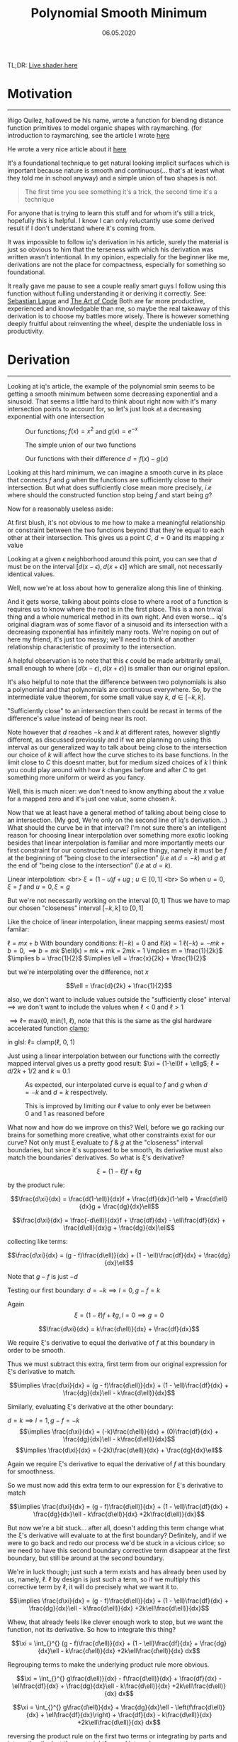 #+Title: Polynomial Smooth Minimum
#+Date:  06.05.2020
#+FILETAGS: :Graphics:
#+LINK: rsc ../../../rsc/

TL;DR: [[rsc:projects-tools-demos/Demos/Graphics/sminLive.html][Live shader here]]

* Motivation
  -------------------
  
  Iñigo Quilez, hallowed be his name, wrote a function for blending distance function primitives to model organic shapes with raymarching.
  (for introduction to raymarching, see the article I wrote [[../raymarching/index.org][here]]
  
  He wrote a very nice article about it [[https://www.iquilezles.org/www/articles/smin/smin.htm][here]]
  
  It's a foundational technique to get natural looking implicit surfaces which is important because nature is smooth and continuous(... that's at least what they told me in school anyway) and a simple union of two shapes is not.

   #+BEGIN_QUOTE
   The first time you see something it's a trick, the second time it's a technique
   #+END_QUOTE
   
  For anyone that is trying to learn this stuff and for whom it's still a trick, hopefully this is helpful.
  I know I can only reluctantly use some derived result if I don't understand where it's coming from.

  It was impossible to follow iq's derivation in his article, surely the material is just so obvious to him that the terseness with which his derivation was written wasn't intentional.
  In my opinion, especially for the beginner like me, derivations are not the place for compactness, especially for something so foundational. 

  It really gave me pause to see a couple really smart guys I follow using this function without fulling understanding it or deriving it correctly.
  See: [[https://www.youtube.com/watch?v=Cp5WWtMoeKg&t=185s][Sebastian Lague]] and [[https://www.youtube.com/watch?v=YJ4iyff7zbk&t=453s][The Art of Code]]
  Both are far more productive, experienced and knowledgable than me, so maybe the real takeaway of this derivation is to choose my battles more wisely.
  There is however something deeply fruitful about reinventing the wheel, despite the undeniable loss in productivity.

* Derivation
  -----------------------

  Looking at iq's article, the example of the polynomial smin seems to be getting a smooth minimum between
  some decreasing exponential and a sinusoid. That seems a little hard to think about right now with it's many intersection points to account for, so let's just look at a decreasing exponential with one intersection

  #+CAPTION: Our functions; $f(x) = x^2$ and  $g(x) = e^{-x}$
  [[rsc:img/Articles/Graphics/polynomial_smin/smin0.png]]

  #+CAPTION: The simple union of our two functions
  [[rsc:img/Articles/Graphics/polynomial_smin/smin1.png]]

  #+CAPTION: Our functions with their difference $d = f(x) - g(x)$
  [[rsc:img/Articles/Graphics/polynomial_smin/smin2.png]]

  Looking at this hard minimum, we can imagine a smooth curve in its place that connects $f$ and $g$
  when the functions are sufficiently close to their intersection.
  But what does sufficiently close mean more precisely, $i.e$ where should the constructed function stop being $f$ and start being $g$?

  Now for a reasonably useless aside:

  At first blush, it's not obvious to me how to make a meaningful relationship or constraint between the two functions
  beyond that they're equal to each other at their intersection. This gives us a point $C$, $d = 0$ and its mapping $x$ value

  Looking at a given $\epsilon$ neighborhood around this point, you can see that $d$ must be on the interval $[d(x-\epsilon), d(x+\epsilon)]$
  which are small, not necessarily identical values.

  [[rsc:img/Articles/Graphics/polynomial_smin/sminEpsilon.png]]

  Well, now we're at loss about how to generalize along this line of thinking.

  And it gets worse, talking about points close to where a root of a function is requires us to know where the root is in the first place. This is a non trivial thing and a whole numerical method in its own right.
  And even worse... iq's original diagram was of some flavor of a sinusoid and its intersection with a decreasing exponential has infinitely many roots. 
  We're noping on out of here my friend, it's just too messy; we'll need to think of another relationship characteristic of proximity to the intersection.

  A helpful observation is to note that this $\epsilon$ could be made arbitrarily small, small enough to where
  $[d(x-\epsilon), d(x+\epsilon)]$
  is smaller than our original epsilon.

  [[rsc:img/Articles/Graphics/polynomial_smin/sminEpsilon2.png]]
  
  It's also helpful to note that the difference between two polynomials is also a polynomial and that polynomials are continuous everywhere.
  So, by the intermediate value theorem, for some small value say $k$, $d\in [-k, k]$.

  "Sufficiently close" to an intersection then could be recast in terms of the difference's value instead of being near its root.

  Note however that $d$ reaches $-k$ and $k$ at different rates, however slightly different, as discussed previously and if we are planning on using this interval as our generalized way to talk about being close to the intersection
  our choice of $k$ will affect how the curve stiches to its base functions.
  In the limit close to $C$ this doesnt matter, but for medium sized choices of $k$ I think you could play around with how $k$ changes before and after $C$ to get something more uniform or weird as you fancy.

  Well, this is much nicer: we don't need to know anything about the $x$ value for a mapped zero and it's just one value, some chosen $k$.

  Now that we at least have a general method of talking about being close to an intersection.
  (My god, We're only on the second line of iq's derivation...)
  What should the curve be in that interval?
  I'm not sure there's an intelligent reason for choosing linear interpolation over something more exotic looking besides
  that linear interpolation is familiar and more importantly meets our first constraint for our constructed curve/ spline thingy,
  namely it must be $f$ at the beginning of "being close to the intersection” ($i.e$ at $d = -k$) and
  $g$ at the end of "being close to the intersection” ($i.e$ at $d = k$).

  Linear interpolation: <br>
  $\xi = (1 - u)f + ug$ ; $u \in [0, 1]$ <br>
  So when $u = 0, \xi = f$ and $u = 0, \xi = g$

  But we're not necessarily working on the interval $[0, 1]$
  Thus we have to map our chosen "closeness" interval $[-k, k]$ to $[0, 1]$

  Like the choice of linear interpolation, linear mapping seems easiest/ most familar:

  $\ell = mx + b$ 
  With boundary conditions:
  $\ell(-k) = 0$ and $\ell(k) = 1$
  $\ell(-k) = -mk + b = 0, \implies b = mk$
  $\ell(k) = mk + mk = 2mk = 1 \implies m = \frac{1}{2k}$ 
  $\implies b = \frac{1}{2}$
  $\implies \ell = \frac{x}{2k} + \frac{1}{2}$

  but we're interpolating over the difference, not $x$

  $$\ell = \frac{d}{2k} + \frac{1}{2}$$

  also, we don't want to include values outside the "sufficiently close" interval
  $\implies$ we don't want to include the values when $\ell < 0$ and $\ell > 1$

  $\implies \ell =$ max(0, min($1$,  $\ell$), note that this is the same as the glsl hardware accelerated function [[https://www.khronos.org/registry/OpenGL-Refpages/gl4/html/clamp.xhtml][clamp]];

  in glsl: $\ell =$ clamp($\ell$, $0$, $1$)

  Just using a linear interpolation between our functions with the correctly mapped interval gives us a pretty good result:
  $\xi = (1-\ell)f + \ellg$;
  $\ell = d / {2k} + 1/2$ and $k \approx 0.1$

  #+CAPTION: As expected, our interpolated curve is equal to $f$ and $g$ when $d = -k$ and $d = k$ respectively.
  [[rsc:img/Articles/Graphics/polynomial_smin/firstApproxNaive.png]]
    
  #+CAPTION: This is improved by limiting our \ell value to only ever be between $0$ and $1$ as reasoned before
  [[rsc:img/Articles/Graphics/polynomial_smin/firstApproxWithClamp.png]]

  What now and how do we improve on this? Well, before we go racking our brains for something more creative, what other constraints exist for our curve?
  Not only must \xi evaluate to $f$ & $g$ at the "closeness" interval boundaries, but since it's supposed to be smooth,
  its derivative must also match the boundaries' derivatives.
  So what is \xi's derivative?


  $$\xi = \left( 1 - \ell \right) f + \ell g$$

  by the product rule:

  $$\frac{d\xi}{dx} = \frac{d(1-\ell)}{dx}f + \frac{df}{dx}(1-\ell) + \frac{d\ell}{dx}g + \frac{dg}{dx}\ell$$

  $$\frac{d\xi}{dx} = \frac{-d\ell)}{dx}f + \frac{df}{dx} - \ell\frac{df}{dx} + \frac{d\ell}{dx}g + \frac{dg}{dx}\ell$$

  collecting like terms:

  $$\frac{d\xi}{dx} = (g - f)\frac{d\ell)}{dx} + (1 - \ell)\frac{df}{dx} + \frac{dg}{dx}\ell$$

  Note that $g - f$ is just $-d$

  Testing our first boundary: $d = -k \implies l = 0,  g - f = k$

  Again $$\xi = \left( 1- \ell \right) f + \ell g, l = 0 \implies g = 0$$

  $$\frac{d\xi}{dx} = k\frac{d\ell)}{dx} + \frac{df}{dx}$$

  We require \xi's derivative to equal the derivative of $f$ at this boundary in order to be smooth. 

  Thus we must subtract this extra, first term from our original expression for \xi's derivative to match.

  $$\implies \frac{d\xi}{dx} = (g - f)\frac{d\ell)}{dx} + (1 - \ell)\frac{df}{dx} + \frac{dg}{dx}\ell - k\frac{d\ell)}{dx}$$

  Similarly, evaluating \xi's derivative at the other boundary:

  $d = k \implies l = 1,  g - f = -k$
  $$\implies \frac{d\xi}{dx} = (-k)\frac{d\ell)}{dx} + (0)\frac{df}{dx} + \frac{dg}{dx}\ell - k\frac{d\ell)}{dx}$$
  $$\implies \frac{d\xi}{dx} = (-2k)\frac{d\ell)}{dx} + \frac{dg}{dx}\ell$$

  Again we require \xi's derivative to equal the derivative of $f$ at this boundary for smoothness.

  So we must now add this extra term to our expression for \xi's derivative to match

  $$\implies \frac{d\xi}{dx} = (g - f)\frac{d\ell)}{dx} + (1 - \ell)\frac{df}{dx} + \frac{dg}{dx}\ell - k\frac{d\ell)}{dx} +2k\frac{d\ell)}{dx}$$

  But now we're a bit stuck... after all, doesn't adding this term change what the \xi's derivative will evaluate to at the first boundary? 
  Definitely, and if we were to go back and redo our process we'd be stuck in a vicious cirlce; so we need to have this second boundary corrective term disappear at the first boundary, but still be around at the second boundary.

  We're in luck though; just such a term exists and has already been used by us, namely, \ell.
  $\ell$ by design is just such a term, so if we multiply this corrective term by \ell, it will do precisely what we want it to.

  $$\implies \frac{d\xi}{dx} = (g - f)\frac{d\ell)}{dx} + (1 - \ell)\frac{df}{dx} + \frac{dg}{dx}\ell - k\frac{d\ell)}{dx} +2k\ell\frac{d\ell)}{dx}$$

  Whew, that already feels like clever enough work to stop, but we want the function, not its derivative.
  So how to integrate this thing?

  $$\xi = \int_{}^{} (g - f)\frac{d\ell)}{dx} + (1 - \ell)\frac{df}{dx} + \frac{dg}{dx}\ell - k\frac{d\ell)}{dx} +2k\ell\frac{d\ell)}{dx} dx$$

  Regrouping terms to make the underlying product rule more obvious.

  $$\xi = \int_{}^{} g\frac{d\ell)}{dx} - f\frac{d\ell)}{dx} + \frac{df}{dx} - \ell\frac{df}{dx} + \frac{dg}{dx}\ell - k\frac{d\ell)}{dx} +2k\ell\frac{d\ell)}{dx} dx$$

  $$\xi = \int_{}^{} g\frac{d\ell)}{dx} + \frac{dg}{dx}\ell - \left(f\frac{d\ell)}{dx} + \ell\frac{df}{dx}\right) + \frac{df}{dx} - k\frac{d\ell)}{dx} +2k\ell\frac{d\ell)}{dx} dx$$

  reversing the product rule on the first two terms or integrating by parts and integrating the last three, straightforward integrals

  $$\xi = g\ell - f\ell + f - k\ell + k\ell^2$$

  $$\implies \xi = \left( 1 - \ell \right) f + \ell g - k \ell \left( 1 - \ell \right)$$

  This is exactly iq's function ( [[https://www.khronos.org/registry/OpenGL-Refpages/gl4/html/mix.xhtml][mix]] is glsl hardware accelerated linear interpolation)

  #+BEGIN_SRC cpp
    // polynomial smooth min (k = 0.1);
    float smin( float a, float b, float k )
    {
	float h = clamp( 0.5+0.5*(b-a)/k, 0.0, 1.0 );
	return mix( b, a, h ) - k*h*(1.0-h);    
    }
  #+END_SRC

  #+CAPTION: Our smooth minimum
  [[rsc:img/Articles/Graphics/polynomial_smin/sminFinal.png]]

* Wrapping Up:
  ----------------------------
  This was a little dive into shader flavored spline interpolation; we took a nice result from an authoritative source and rederived it from first principles.
  The function itself, as said by iq, is only $C^1$ continous, but we could extend this with our same approach to be whatever order continuous we like at the expense of performance.
  Shaders are performance sensitive and the first order polynomial smin is what you mostly see perusing shadertoy.

  Live shader can be found [[../../../../demos/graphics/sminLive.html][here]]

  If you're curious how I made this shader, the big picture is that I'm using the "over operator" to make a graph of
  functions which is a really common technique, see [[https://thebookofshaders.com/05/][this well known resource]] for more on that.
  Additionally, I am using a handmade easing function that is interpolating over the functions' derivatives' values to make the lines more uniform  with some functional conditionals to help out.

  Hopefully it's helped someone besides me. Thank you for reading.

* Annex
** Shader Source
   #+BEGIN_SRC cpp
     #define SCALE (2.)
     #define PI (3.14159)

     float when_gt(float x, float y) 
     {
	 return max(sign(x - y), 0.0);
     }
     float graph(float tolerance, float function, float axis)
     {
	 return (smoothstep(function, function + tolerance, axis))
	     - (smoothstep(function + tolerance, function + 2. * tolerance, axis));
     }

     float derivativeEasingFunction(float minTolerance, float maxTolerance,
				    float maxDerivVal, float derivativeVal)
     {
	 return ((maxTolerance - minTolerance) * (1. - cos(PI * derivativeVal/ maxDerivVal)) + minTolerance);
     }
     void main() 
     {
	 vec2 uv = SCALE * ( 2. * gl_FragCoord.xy/resolution.xy - 1.);
	 uv.x *= resolution.x / resolution.y;

	 // abitrarily chosen to look nice
	 float minEpsilon = 0.03;
	 float maxEpsilon = 1.6 * minEpsilon;

	 // sin(x)
	 float periodNum = 3.;
	 float amplitude = 1.;
	 float sinusoid = amplitude * sin(periodNum * uv.x - 0.5 * time);
	 float derivativeSinusoid = periodNum *  amplitude * cos(periodNum * uv.x - 0.5 * time);
	 float maxDerivSinusoid = periodNum *  amplitude;

	 // e^-x
	 float exponential = exp(-uv.x);
	 float derivativeExponential = -exp(-uv.x);
	 float maxDerivExponential = -exp(0.73); // chosen with helper line -- max visible f(x)

	 // smin
	 float kk = 0.5;
	 float dd = sinusoid - exponential;
	 float ll = clamp(0.5 + dd / (2. * kk), 0.0, 1.0 );
	 float dlldx = clamp((derivativeSinusoid - derivativeExponential)/ (2. * kk), 0.0, 1.0 );
	 float leSmin = (1. - ll) * sinusoid +  ll * exponential - kk * ll * (1.0 - ll);
	 float derivativeXi = dlldx * (-dd) + derivativeSinusoid * (1. - ll) 
	     + derivativeExponential * ll - dlldx * kk + dlldx * 2. * kk * ll;
	 float derivativeLeSmin = derivativeXi * when_gt(dd, -kk) + derivativeSinusoid * when_le(dd, -kk);

	 // mask for background and making things lighter
	 float mask = length(0.2 * uv);
	 vec3 col = (1. - mask) * vec3(.129, .141, .176);

	 // graphs
	 float graphLeSmin = graph(derivativeEasingFunction(minEpsilon, maxEpsilon, maxDerivSinusoid, derivativeLeSmin),
				   leSmin, uv.y);
	 float graphSinusoid = graph(derivativeEasingFunction(minEpsilon, maxEpsilon, maxDerivSinusoid, derivativeSinusoid),
				     sinusoid, uv.y);
	 float graphExponential = graph(derivativeEasingFunction(minEpsilon, maxEpsilon, maxDerivExponential, derivativeExponential),
					exponential, uv.y);

	 // making "draw order"
	 graphSinusoid *= (.6 - graphLeSmin);
	 graphExponential *= (.5 - graphSinusoid) * (1. - graphLeSmin);

	 // col and frag
	 col += vec3(0., 0., 1.) * graphSinusoid + vec3(1., 0., 0.) * graphExponential + vec3(0., 1., 0.) * graphLeSmin;
	 fragColor = vec4(col,1.0);
     }
   #+END_SRC

